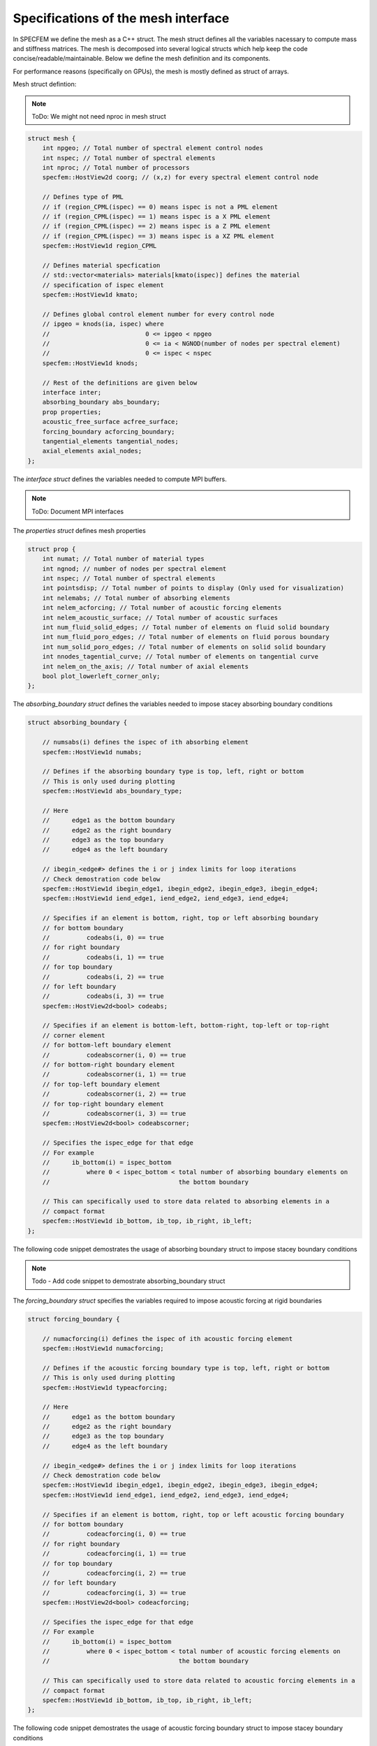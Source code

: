 Specifications of the mesh interface
=====================================

In SPECFEM we define the mesh as a C++ struct. The mesh struct defines all the variables nacessary to compute mass and stiffness matrices. The mesh is decomposed into several logical structs which help keep the code concise/readable/maintainable. Below we define the mesh definition and its components.

For performance reasons (specifically on GPUs), the mesh is mostly defined as struct of arrays.

Mesh struct defintion:

.. note::
    ToDo: We might not need nproc in mesh struct

.. code-block:: C++

    struct mesh {
        int npgeo; // Total number of spectral element control nodes
        int nspec; // Total number of spectral elements
        int nproc; // Total number of processors
        specfem::HostView2d coorg; // (x,z) for every spectral element control node

        // Defines type of PML
        // if (region_CPML(ispec) == 0) means ispec is not a PML element
        // if (region_CPML(ispec) == 1) means ispec is a X PML element
        // if (region_CPML(ispec) == 2) means ispec is a Z PML element
        // if (region_CPML(ispec) == 3) means ispec is a XZ PML element
        specfem::HostView1d region_CPML

        // Defines material specfication
        // std::vector<materials> materials[kmato(ispec)] defines the material
        // specification of ispec element
        specfem::HostView1d kmato;

        // Defines global control element number for every control node
        // ipgeo = knods(ia, ispec) where
        //                          0 <= ipgeo < npgeo
        //                          0 <= ia < NGNOD(number of nodes per spectral element)
        //                          0 <= ispec < nspec
        specfem::HostView1d knods;

        // Rest of the definitions are given below
        interface inter;
        absorbing_boundary abs_boundary;
        prop properties;
        acoustic_free_surface acfree_surface;
        forcing_boundary acforcing_boundary;
        tangential_elements tangential_nodes;
        axial_elements axial_nodes;
    };


The `interface struct` defines the variables needed to compute MPI buffers.

.. note::
    ToDo: Document MPI interfaces

The `properties struct` defines mesh properties

.. code-block:: C++

    struct prop {
        int numat; // Total number of material types
        int ngnod; // number of nodes per spectral element
        int nspec; // Total number of spectral elements
        int pointsdisp; // Total number of points to display (Only used for visualization)
        int nelemabs; // Total number of absorbing elements
        int nelem_acforcing; // Total number of acoustic forcing elements
        int nelem_acoustic_surface; // Total number of acoustic surfaces
        int num_fluid_solid_edges; // Total number of elements on fluid solid boundary
        int num_fluid_poro_edges; // Total number of elements on fluid porous boundary
        int num_solid_poro_edges; // Total number of elements on solid solid boundary
        int nnodes_tagential_curve; // Total number of elements on tangential curve
        int nelem_on_the_axis; // Total number of axial elements
        bool plot_lowerleft_corner_only;
    };

The `absorbing_boundary struct` defines the variables needed to impose stacey absorbing boundary conditions

.. code-block:: C++

    struct absorbing_boundary {

        // numsabs(i) defines the ispec of ith absorbing element
        specfem::HostView1d numabs;

        // Defines if the absorbing boundary type is top, left, right or bottom
        // This is only used during plotting
        specfem::HostView1d abs_boundary_type;

        // Here
        //      edge1 as the bottom boundary
        //      edge2 as the right boundary
        //      edge3 as the top boundary
        //      edge4 as the left boundary

        // ibegin_<edge#> defines the i or j index limits for loop iterations
        // Check demostration code below
        specfem::HostView1d ibegin_edge1, ibegin_edge2, ibegin_edge3, ibegin_edge4;
        specfem::HostView1d iend_edge1, iend_edge2, iend_edge3, iend_edge4;

        // Specifies if an element is bottom, right, top or left absorbing boundary
        // for bottom boundary
        //          codeabs(i, 0) == true
        // for right boundary
        //          codeabs(i, 1) == true
        // for top boundary
        //          codeabs(i, 2) == true
        // for left boundary
        //          codeabs(i, 3) == true
        specfem::HostView2d<bool> codeabs;

        // Specifies if an element is bottom-left, bottom-right, top-left or top-right
        // corner element
        // for bottom-left boundary element
        //          codeabscorner(i, 0) == true
        // for bottom-right boundary element
        //          codeabscorner(i, 1) == true
        // for top-left boundary element
        //          codeabscorner(i, 2) == true
        // for top-right boundary element
        //          codeabscorner(i, 3) == true
        specfem::HostView2d<bool> codeabscorner;

        // Specifies the ispec_edge for that edge
        // For example
        //      ib_bottom(i) = ispec_bottom
        //          where 0 < ispec_bottom < total number of absorbing boundary elements on
        //                                   the bottom boundary

        // This can specifically used to store data related to absorbing elements in a
        // compact format
        specfem::HostView1d ib_bottom, ib_top, ib_right, ib_left;
    };

The following code snippet demostrates the usage of absorbing boundary struct to impose stacey boundary conditions

.. note::
    Todo - Add code snippet to demostrate absorbing_boundary struct

The `forcing_boundary struct` specifies the variables required to impose acoustic forcing at rigid boundaries

.. code-block:: C++

    struct forcing_boundary {

        // numacforcing(i) defines the ispec of ith acoustic forcing element
        specfem::HostView1d numacforcing;

        // Defines if the acoustic forcing boundary type is top, left, right or bottom
        // This is only used during plotting
        specfem::HostView1d typeacforcing;

        // Here
        //      edge1 as the bottom boundary
        //      edge2 as the right boundary
        //      edge3 as the top boundary
        //      edge4 as the left boundary

        // ibegin_<edge#> defines the i or j index limits for loop iterations
        // Check demostration code below
        specfem::HostView1d ibegin_edge1, ibegin_edge2, ibegin_edge3, ibegin_edge4;
        specfem::HostView1d iend_edge1, iend_edge2, iend_edge3, iend_edge4;

        // Specifies if an element is bottom, right, top or left acoustic forcing boundary
        // for bottom boundary
        //          codeacforcing(i, 0) == true
        // for right boundary
        //          codeacforcing(i, 1) == true
        // for top boundary
        //          codeacforcing(i, 2) == true
        // for left boundary
        //          codeacforcing(i, 3) == true
        specfem::HostView2d<bool> codeacforcing;

        // Specifies the ispec_edge for that edge
        // For example
        //      ib_bottom(i) = ispec_bottom
        //          where 0 < ispec_bottom < total number of acoustic forcing elements on
        //                                   the bottom boundary

        // This can specifically used to store data related to acoustic forcing elements in a
        // compact format
        specfem::HostView1d ib_bottom, ib_top, ib_right, ib_left;
    };

The following code snippet demostrates the usage of acoustic forcing boundary struct to impose stacey boundary conditions

.. note::
    Todo - Add code snippet to demostrate acforcing_boundary struct

.. note::
    Todo - Add acfree_surface documentation

.. note::
    Todo - Add tangential surface elements documentation

The `axial_elements struct` defines if an element is axial or not

.. code-block:: C++

    struct axial_elements {
        // is_on_the_axis(ispec) defines is an element is axial or not
        specfem::HostView1d<bool> is_on_the_axis;
    };
